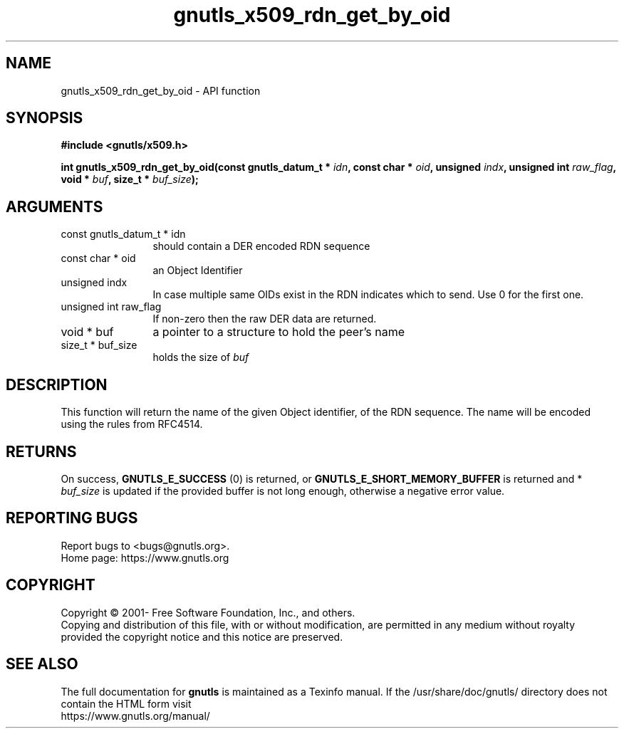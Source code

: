 .\" DO NOT MODIFY THIS FILE!  It was generated by gdoc.
.TH "gnutls_x509_rdn_get_by_oid" 3 "3.7.8" "gnutls" "gnutls"
.SH NAME
gnutls_x509_rdn_get_by_oid \- API function
.SH SYNOPSIS
.B #include <gnutls/x509.h>
.sp
.BI "int gnutls_x509_rdn_get_by_oid(const gnutls_datum_t * " idn ", const char * " oid ", unsigned " indx ", unsigned int " raw_flag ", void * " buf ", size_t * " buf_size ");"
.SH ARGUMENTS
.IP "const gnutls_datum_t * idn" 12
should contain a DER encoded RDN sequence
.IP "const char * oid" 12
an Object Identifier
.IP "unsigned indx" 12
In case multiple same OIDs exist in the RDN indicates which
to send. Use 0 for the first one.
.IP "unsigned int raw_flag" 12
If non\-zero then the raw DER data are returned.
.IP "void * buf" 12
a pointer to a structure to hold the peer's name
.IP "size_t * buf_size" 12
holds the size of  \fIbuf\fP 
.SH "DESCRIPTION"
This function will return the name of the given Object identifier,
of the RDN sequence.  The name will be encoded using the rules
from RFC4514.
.SH "RETURNS"
On success, \fBGNUTLS_E_SUCCESS\fP (0) is returned, or
\fBGNUTLS_E_SHORT_MEMORY_BUFFER\fP is returned and * \fIbuf_size\fP is
updated if the provided buffer is not long enough, otherwise a
negative error value.
.SH "REPORTING BUGS"
Report bugs to <bugs@gnutls.org>.
.br
Home page: https://www.gnutls.org

.SH COPYRIGHT
Copyright \(co 2001- Free Software Foundation, Inc., and others.
.br
Copying and distribution of this file, with or without modification,
are permitted in any medium without royalty provided the copyright
notice and this notice are preserved.
.SH "SEE ALSO"
The full documentation for
.B gnutls
is maintained as a Texinfo manual.
If the /usr/share/doc/gnutls/
directory does not contain the HTML form visit
.B
.IP https://www.gnutls.org/manual/
.PP
